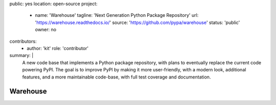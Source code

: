 public: yes
location: open-source
project:
  - name: 'Warehouse'
    tagline: 'Next Generation Python Package Repository'
    url: 'https://warehouse.readthedocs.io/'
    source: 'https://github.com/pypa/warehouse'
    status: 'public'
    owner: no
contributors:
  - author: 'kit'
    role: 'contributor'
summary: |
  A new code base that implements a Python package repository,
  with plans to eventually replace the current code powering PyPI.
  The goal is to improve PyPI by making it more user-friendly,
  with a modern look, additional features,
  and a more maintainable code-base,
  with full test coverage and documentation.


Warehouse
=========
